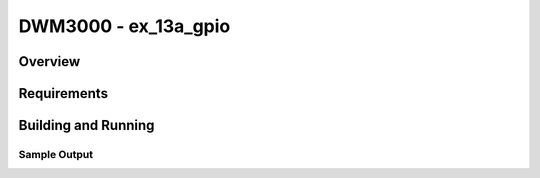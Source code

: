 DWM3000 - ex_13a_gpio
#########################

Overview
********

Requirements
************

Building and Running
********************

Sample Output
=============